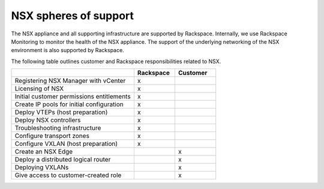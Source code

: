 
NSX spheres of support
----------------------

The NSX appliance and all supporting infrastructure are supported by
Rackspace. Internally, we use Rackspace Monitoring to
monitor the health of the NSX appliance. The support of the underlying
networking of the NSX environment is also supported by Rackspace.

The following table outlines customer and Rackspace responsibilities related
to NSX.

.. list-table::
   :widths: 60 20 20
   :header-rows: 1

   * -
     - Rackspace
     - Customer
   * - Registering NSX Manager with vCenter
     - x
     -
   * - Licensing of NSX
     - x
     -
   * - Initial customer permissions entitlements
     - x
     -
   * - Create IP pools for initial configuration
     - x
     -
   * - Deploy VTEPs (host preparation)
     - x
     -
   * - Deploy NSX controllers
     - x
     -
   * - Troubleshooting infrastructure
     - x
     -
   * - Configure transport zones
     - x
     -
   * - Configure VXLAN (host preparation)
     - x
     -
   * - Create an NSX Edge
     -
     - x
   * - Deploy a distributed logical router
     -
     - x
   * - Deploying VXLANs
     -
     - x
   * - Give access to customer-created role
     -
     - x
